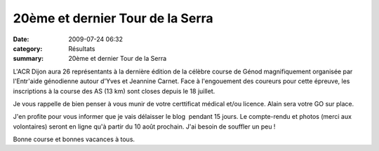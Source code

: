 20ème et dernier Tour de la Serra
=================================

:date: 2009-07-24 06:32
:category: Résultats
:summary: 20ème et dernier Tour de la Serra

L'ACR Dijon aura 26 représentants à la dernière édition de la célèbre course de Génod magnifiquement organisée par l'Entr'aide génodienne autour d'Yves et Jeannine Carnet. 
Face à l'engouement des coureurs pour cette épreuve, les inscriptions à la course des AS (13 km) sont closes depuis le 18 juillet.

Je vous rappelle de bien penser à vous munir de votre certtificat médical et/ou licence. Alain sera votre GO sur place.

J'en profite pour vous informer que je vais délaisser le blog  pendant 15 jours. Le compte-rendu et photos (merci aux volontaires) seront en ligne qu'à partir du 10 août prochain. J'ai besoin de souffler un peu !

Bonne course et bonnes vacances à tous.
